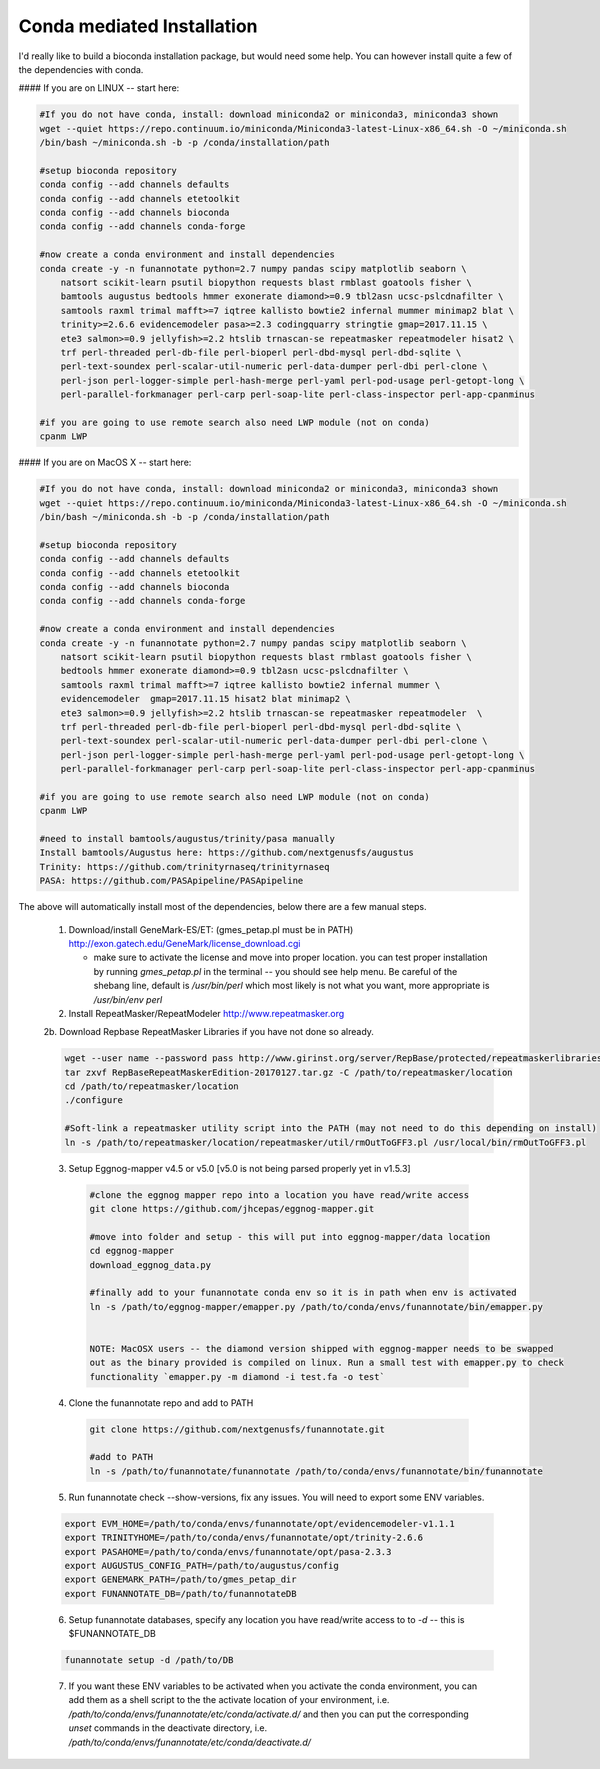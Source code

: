 
.. _conda:

Conda mediated Installation
^^^^^^^^^^^^^^^^^^^^^^^^^^^^^^^^

I'd really like to build a bioconda installation package, but would need some help.  You can however install quite a few of the dependencies with conda.


#### If you are on LINUX -- start here:

.. code-block:: none
    
    #If you do not have conda, install: download miniconda2 or miniconda3, miniconda3 shown
    wget --quiet https://repo.continuum.io/miniconda/Miniconda3-latest-Linux-x86_64.sh -O ~/miniconda.sh
    /bin/bash ~/miniconda.sh -b -p /conda/installation/path
    
    #setup bioconda repository
    conda config --add channels defaults
    conda config --add channels etetoolkit
    conda config --add channels bioconda
    conda config --add channels conda-forge
    
    #now create a conda environment and install dependencies
    conda create -y -n funannotate python=2.7 numpy pandas scipy matplotlib seaborn \
        natsort scikit-learn psutil biopython requests blast rmblast goatools fisher \
        bamtools augustus bedtools hmmer exonerate diamond>=0.9 tbl2asn ucsc-pslcdnafilter \
        samtools raxml trimal mafft>=7 iqtree kallisto bowtie2 infernal mummer minimap2 blat \
        trinity>=2.6.6 evidencemodeler pasa>=2.3 codingquarry stringtie gmap=2017.11.15 \
        ete3 salmon>=0.9 jellyfish>=2.2 htslib trnascan-se repeatmasker repeatmodeler hisat2 \
        trf perl-threaded perl-db-file perl-bioperl perl-dbd-mysql perl-dbd-sqlite \
        perl-text-soundex perl-scalar-util-numeric perl-data-dumper perl-dbi perl-clone \
        perl-json perl-logger-simple perl-hash-merge perl-yaml perl-pod-usage perl-getopt-long \
        perl-parallel-forkmanager perl-carp perl-soap-lite perl-class-inspector perl-app-cpanminus
    
    #if you are going to use remote search also need LWP module (not on conda)
    cpanm LWP
    
#### If you are on MacOS X -- start here:

.. code-block:: none
    
    #If you do not have conda, install: download miniconda2 or miniconda3, miniconda3 shown
    wget --quiet https://repo.continuum.io/miniconda/Miniconda3-latest-Linux-x86_64.sh -O ~/miniconda.sh
    /bin/bash ~/miniconda.sh -b -p /conda/installation/path
    
    #setup bioconda repository
    conda config --add channels defaults
    conda config --add channels etetoolkit
    conda config --add channels bioconda
    conda config --add channels conda-forge
    
    #now create a conda environment and install dependencies
    conda create -y -n funannotate python=2.7 numpy pandas scipy matplotlib seaborn \
        natsort scikit-learn psutil biopython requests blast rmblast goatools fisher \
        bedtools hmmer exonerate diamond>=0.9 tbl2asn ucsc-pslcdnafilter \
        samtools raxml trimal mafft>=7 iqtree kallisto bowtie2 infernal mummer \
        evidencemodeler  gmap=2017.11.15 hisat2 blat minimap2 \
        ete3 salmon>=0.9 jellyfish>=2.2 htslib trnascan-se repeatmasker repeatmodeler  \
        trf perl-threaded perl-db-file perl-bioperl perl-dbd-mysql perl-dbd-sqlite \
        perl-text-soundex perl-scalar-util-numeric perl-data-dumper perl-dbi perl-clone \
        perl-json perl-logger-simple perl-hash-merge perl-yaml perl-pod-usage perl-getopt-long \
        perl-parallel-forkmanager perl-carp perl-soap-lite perl-class-inspector perl-app-cpanminus
    
    #if you are going to use remote search also need LWP module (not on conda)
    cpanm LWP
    
    #need to install bamtools/augustus/trinity/pasa manually
    Install bamtools/Augustus here: https://github.com/nextgenusfs/augustus
    Trinity: https://github.com/trinityrnaseq/trinityrnaseq
    PASA: https://github.com/PASApipeline/PASApipeline
    
    
The above will automatically install most of the dependencies, below there are a few manual steps.
        
    1.  Download/install GeneMark-ES/ET: (gmes_petap.pl must be in PATH)
        http://exon.gatech.edu/GeneMark/license_download.cgi
        
        * make sure to activate the license and move into proper location. you can test proper installation by running `gmes_petap.pl` in the terminal -- you should see help menu. Be careful of the shebang line, default is `/usr/bin/perl` which most likely is not what you want, more appropriate is `/usr/bin/env perl`
        
    2.  Install RepeatMasker/RepeatModeler  http://www.repeatmasker.org
    
     
    2b. Download Repbase RepeatMasker Libraries if you have not done so already.

    .. code-block:: none 
      
        wget --user name --password pass http://www.girinst.org/server/RepBase/protected/repeatmaskerlibraries/RepBaseRepeatMaskerEdition-20170127.tar.gz
        tar zxvf RepBaseRepeatMaskerEdition-20170127.tar.gz -C /path/to/repeatmasker/location
        cd /path/to/repeatmasker/location
        ./configure

        #Soft-link a repeatmasker utility script into the PATH (may not need to do this depending on install)
        ln -s /path/to/repeatmasker/location/repeatmasker/util/rmOutToGFF3.pl /usr/local/bin/rmOutToGFF3.pl


    3. Setup Eggnog-mapper v4.5 or v5.0 [v5.0 is not being parsed properly yet in v1.5.3]
    
     .. code-block:: none
        
        #clone the eggnog mapper repo into a location you have read/write access
        git clone https://github.com/jhcepas/eggnog-mapper.git
        
        #move into folder and setup - this will put into eggnog-mapper/data location
        cd eggnog-mapper
        download_eggnog_data.py
        
        #finally add to your funannotate conda env so it is in path when env is activated
        ln -s /path/to/eggnog-mapper/emapper.py /path/to/conda/envs/funannotate/bin/emapper.py
        
	
	NOTE: MacOSX users -- the diamond version shipped with eggnog-mapper needs to be swapped 
	out as the binary provided is compiled on linux. Run a small test with emapper.py to check 
	functionality `emapper.py -m diamond -i test.fa -o test`
    
   
    4. Clone the funannotate repo and add to PATH
    
     .. code-block:: none
     
        git clone https://github.com/nextgenusfs/funannotate.git
        
        #add to PATH
        ln -s /path/to/funannotate/funannotate /path/to/conda/envs/funannotate/bin/funannotate
        
    5. Run funannotate check --show-versions, fix any issues. You will need to export some ENV variables.
    
    .. code-block:: none

        export EVM_HOME=/path/to/conda/envs/funannotate/opt/evidencemodeler-v1.1.1
        export TRINITYHOME=/path/to/conda/envs/funannotate/opt/trinity-2.6.6
        export PASAHOME=/path/to/conda/envs/funannotate/opt/pasa-2.3.3
        export AUGUSTUS_CONFIG_PATH=/path/to/augustus/config
        export GENEMARK_PATH=/path/to/gmes_petap_dir
        export FUNANNOTATE_DB=/path/to/funannotateDB
        
    6.  Setup funannotate databases, specify any location you have read/write access to to `-d` -- this is $FUNANNOTATE_DB

    .. code-block:: none
        
        funannotate setup -d /path/to/DB
        
    7.  If you want these ENV variables to be activated when you activate the conda environment, you can add them as a shell script to the the activate location of your environment, i.e. `/path/to/conda/envs/funannotate/etc/conda/activate.d/` and then you can put the corresponding `unset` commands in the deactivate directory, i.e. `/path/to/conda/envs/funannotate/etc/conda/deactivate.d/`
